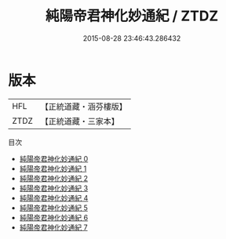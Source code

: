 #+TITLE: 純陽帝君神化妙通紀 / ZTDZ

#+DATE: 2015-08-28 23:46:43.286432
* 版本
 |       HFL|【正統道藏・涵芬樓版】|
 |      ZTDZ|【正統道藏・三家本】|
目次
 - [[file:KR5a0317_000.txt][純陽帝君神化妙通紀 0]]
 - [[file:KR5a0317_001.txt][純陽帝君神化妙通紀 1]]
 - [[file:KR5a0317_002.txt][純陽帝君神化妙通紀 2]]
 - [[file:KR5a0317_003.txt][純陽帝君神化妙通紀 3]]
 - [[file:KR5a0317_004.txt][純陽帝君神化妙通紀 4]]
 - [[file:KR5a0317_005.txt][純陽帝君神化妙通紀 5]]
 - [[file:KR5a0317_006.txt][純陽帝君神化妙通紀 6]]
 - [[file:KR5a0317_007.txt][純陽帝君神化妙通紀 7]]
